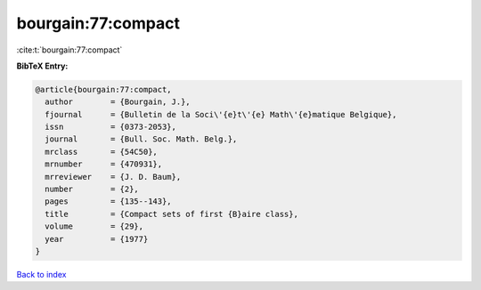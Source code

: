 bourgain:77:compact
===================

:cite:t:`bourgain:77:compact`

**BibTeX Entry:**

.. code-block:: bibtex

   @article{bourgain:77:compact,
     author        = {Bourgain, J.},
     fjournal      = {Bulletin de la Soci\'{e}t\'{e} Math\'{e}matique Belgique},
     issn          = {0373-2053},
     journal       = {Bull. Soc. Math. Belg.},
     mrclass       = {54C50},
     mrnumber      = {470931},
     mrreviewer    = {J. D. Baum},
     number        = {2},
     pages         = {135--143},
     title         = {Compact sets of first {B}aire class},
     volume        = {29},
     year          = {1977}
   }

`Back to index <../By-Cite-Keys.html>`__
